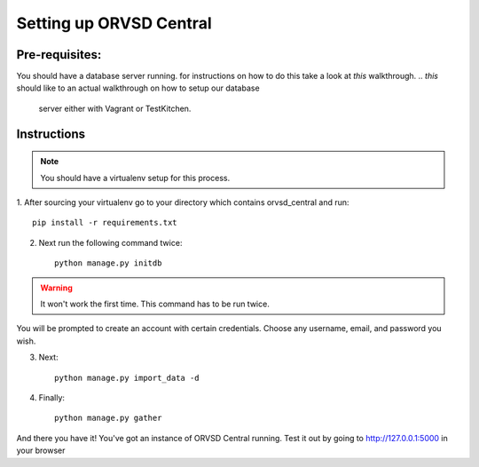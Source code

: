 ====
Setting up ORVSD Central
====
Pre-requisites:
----
You should have a database server running. for instructions on how to do this
take a look at *this* walkthrough.
.. *this* should like to an actual walkthrough on how to setup our database
    server either with Vagrant or TestKitchen.

Instructions
----
.. note:: You should have a virtualenv setup for this process.

1. After sourcing your virtualenv go to your directory which contains 
orvsd_central and run::
    
    pip install -r requirements.txt

.. if this is fixed this instruction should be removed
2. Next run the following command twice::
    
    python manage.py initdb

.. warning:: It won't work the first time. This command has to be run twice.

You will be prompted to create an account with certain credentials. Choose any
username, email, and password you wish.

3. Next::

    python manage.py import_data -d 
.. This instruction isn't complete until we find a way so the user doesn't need
    download the .csv file.

4. Finally::
    
    python manage.py gather

And there you have it! You've got an instance of ORVSD Central running.
Test it out by going to http://127.0.0.1:5000 in your browser
